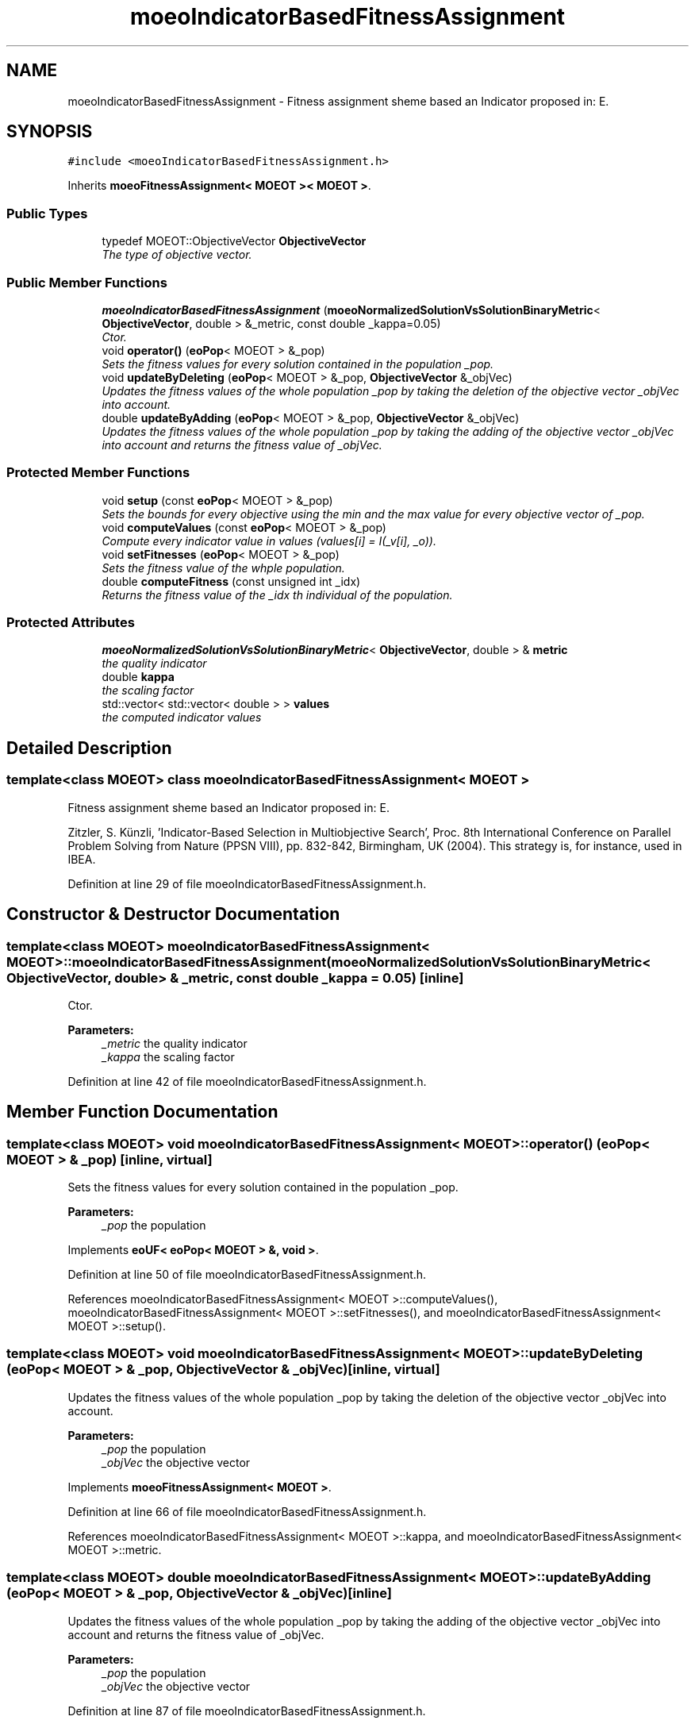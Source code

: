 .TH "moeoIndicatorBasedFitnessAssignment" 3 "26 Jun 2007" "Version 1.0-beta" "ParadisEO-MOEO" \" -*- nroff -*-
.ad l
.nh
.SH NAME
moeoIndicatorBasedFitnessAssignment \- Fitness assignment sheme based an Indicator proposed in: E.  

.PP
.SH SYNOPSIS
.br
.PP
\fC#include <moeoIndicatorBasedFitnessAssignment.h>\fP
.PP
Inherits \fBmoeoFitnessAssignment< MOEOT >< MOEOT >\fP.
.PP
.SS "Public Types"

.in +1c
.ti -1c
.RI "typedef MOEOT::ObjectiveVector \fBObjectiveVector\fP"
.br
.RI "\fIThe type of objective vector. \fP"
.in -1c
.SS "Public Member Functions"

.in +1c
.ti -1c
.RI "\fBmoeoIndicatorBasedFitnessAssignment\fP (\fBmoeoNormalizedSolutionVsSolutionBinaryMetric\fP< \fBObjectiveVector\fP, double > &_metric, const double _kappa=0.05)"
.br
.RI "\fICtor. \fP"
.ti -1c
.RI "void \fBoperator()\fP (\fBeoPop\fP< MOEOT > &_pop)"
.br
.RI "\fISets the fitness values for every solution contained in the population _pop. \fP"
.ti -1c
.RI "void \fBupdateByDeleting\fP (\fBeoPop\fP< MOEOT > &_pop, \fBObjectiveVector\fP &_objVec)"
.br
.RI "\fIUpdates the fitness values of the whole population _pop by taking the deletion of the objective vector _objVec into account. \fP"
.ti -1c
.RI "double \fBupdateByAdding\fP (\fBeoPop\fP< MOEOT > &_pop, \fBObjectiveVector\fP &_objVec)"
.br
.RI "\fIUpdates the fitness values of the whole population _pop by taking the adding of the objective vector _objVec into account and returns the fitness value of _objVec. \fP"
.in -1c
.SS "Protected Member Functions"

.in +1c
.ti -1c
.RI "void \fBsetup\fP (const \fBeoPop\fP< MOEOT > &_pop)"
.br
.RI "\fISets the bounds for every objective using the min and the max value for every objective vector of _pop. \fP"
.ti -1c
.RI "void \fBcomputeValues\fP (const \fBeoPop\fP< MOEOT > &_pop)"
.br
.RI "\fICompute every indicator value in values (values[i] = I(_v[i], _o)). \fP"
.ti -1c
.RI "void \fBsetFitnesses\fP (\fBeoPop\fP< MOEOT > &_pop)"
.br
.RI "\fISets the fitness value of the whple population. \fP"
.ti -1c
.RI "double \fBcomputeFitness\fP (const unsigned int _idx)"
.br
.RI "\fIReturns the fitness value of the _idx th individual of the population. \fP"
.in -1c
.SS "Protected Attributes"

.in +1c
.ti -1c
.RI "\fBmoeoNormalizedSolutionVsSolutionBinaryMetric\fP< \fBObjectiveVector\fP, double > & \fBmetric\fP"
.br
.RI "\fIthe quality indicator \fP"
.ti -1c
.RI "double \fBkappa\fP"
.br
.RI "\fIthe scaling factor \fP"
.ti -1c
.RI "std::vector< std::vector< double > > \fBvalues\fP"
.br
.RI "\fIthe computed indicator values \fP"
.in -1c
.SH "Detailed Description"
.PP 

.SS "template<class MOEOT> class moeoIndicatorBasedFitnessAssignment< MOEOT >"
Fitness assignment sheme based an Indicator proposed in: E. 

Zitzler, S. Künzli, 'Indicator-Based Selection in Multiobjective Search', Proc. 8th International Conference on Parallel Problem Solving from Nature (PPSN VIII), pp. 832-842, Birmingham, UK (2004). This strategy is, for instance, used in IBEA. 
.PP
Definition at line 29 of file moeoIndicatorBasedFitnessAssignment.h.
.SH "Constructor & Destructor Documentation"
.PP 
.SS "template<class MOEOT> \fBmoeoIndicatorBasedFitnessAssignment\fP< MOEOT >::\fBmoeoIndicatorBasedFitnessAssignment\fP (\fBmoeoNormalizedSolutionVsSolutionBinaryMetric\fP< \fBObjectiveVector\fP, double > & _metric, const double _kappa = \fC0.05\fP)\fC [inline]\fP"
.PP
Ctor. 
.PP
\fBParameters:\fP
.RS 4
\fI_metric\fP the quality indicator 
.br
\fI_kappa\fP the scaling factor 
.RE
.PP

.PP
Definition at line 42 of file moeoIndicatorBasedFitnessAssignment.h.
.SH "Member Function Documentation"
.PP 
.SS "template<class MOEOT> void \fBmoeoIndicatorBasedFitnessAssignment\fP< MOEOT >::operator() (\fBeoPop\fP< MOEOT > & _pop)\fC [inline, virtual]\fP"
.PP
Sets the fitness values for every solution contained in the population _pop. 
.PP
\fBParameters:\fP
.RS 4
\fI_pop\fP the population 
.RE
.PP

.PP
Implements \fBeoUF< eoPop< MOEOT > &, void >\fP.
.PP
Definition at line 50 of file moeoIndicatorBasedFitnessAssignment.h.
.PP
References moeoIndicatorBasedFitnessAssignment< MOEOT >::computeValues(), moeoIndicatorBasedFitnessAssignment< MOEOT >::setFitnesses(), and moeoIndicatorBasedFitnessAssignment< MOEOT >::setup().
.SS "template<class MOEOT> void \fBmoeoIndicatorBasedFitnessAssignment\fP< MOEOT >::updateByDeleting (\fBeoPop\fP< MOEOT > & _pop, \fBObjectiveVector\fP & _objVec)\fC [inline, virtual]\fP"
.PP
Updates the fitness values of the whole population _pop by taking the deletion of the objective vector _objVec into account. 
.PP
\fBParameters:\fP
.RS 4
\fI_pop\fP the population 
.br
\fI_objVec\fP the objective vector 
.RE
.PP

.PP
Implements \fBmoeoFitnessAssignment< MOEOT >\fP.
.PP
Definition at line 66 of file moeoIndicatorBasedFitnessAssignment.h.
.PP
References moeoIndicatorBasedFitnessAssignment< MOEOT >::kappa, and moeoIndicatorBasedFitnessAssignment< MOEOT >::metric.
.SS "template<class MOEOT> double \fBmoeoIndicatorBasedFitnessAssignment\fP< MOEOT >::updateByAdding (\fBeoPop\fP< MOEOT > & _pop, \fBObjectiveVector\fP & _objVec)\fC [inline]\fP"
.PP
Updates the fitness values of the whole population _pop by taking the adding of the objective vector _objVec into account and returns the fitness value of _objVec. 
.PP
\fBParameters:\fP
.RS 4
\fI_pop\fP the population 
.br
\fI_objVec\fP the objective vector 
.RE
.PP

.PP
Definition at line 87 of file moeoIndicatorBasedFitnessAssignment.h.
.PP
References moeoIndicatorBasedFitnessAssignment< MOEOT >::kappa, and moeoIndicatorBasedFitnessAssignment< MOEOT >::metric.
.SS "template<class MOEOT> void \fBmoeoIndicatorBasedFitnessAssignment\fP< MOEOT >::setup (const \fBeoPop\fP< MOEOT > & _pop)\fC [inline, protected]\fP"
.PP
Sets the bounds for every objective using the min and the max value for every objective vector of _pop. 
.PP
\fBParameters:\fP
.RS 4
\fI_pop\fP the population 
.RE
.PP

.PP
Definition at line 130 of file moeoIndicatorBasedFitnessAssignment.h.
.PP
References moeoIndicatorBasedFitnessAssignment< MOEOT >::metric, and moeoNormalizedSolutionVsSolutionBinaryMetric< ObjectiveVector, R >::setup().
.PP
Referenced by moeoIndicatorBasedFitnessAssignment< MOEOT >::operator()().
.SS "template<class MOEOT> void \fBmoeoIndicatorBasedFitnessAssignment\fP< MOEOT >::computeValues (const \fBeoPop\fP< MOEOT > & _pop)\fC [inline, protected]\fP"
.PP
Compute every indicator value in values (values[i] = I(_v[i], _o)). 
.PP
\fBParameters:\fP
.RS 4
\fI_pop\fP the population 
.RE
.PP

.PP
Definition at line 152 of file moeoIndicatorBasedFitnessAssignment.h.
.PP
References moeoIndicatorBasedFitnessAssignment< MOEOT >::metric, and moeoIndicatorBasedFitnessAssignment< MOEOT >::values.
.PP
Referenced by moeoIndicatorBasedFitnessAssignment< MOEOT >::operator()().
.SS "template<class MOEOT> void \fBmoeoIndicatorBasedFitnessAssignment\fP< MOEOT >::setFitnesses (\fBeoPop\fP< MOEOT > & _pop)\fC [inline, protected]\fP"
.PP
Sets the fitness value of the whple population. 
.PP
\fBParameters:\fP
.RS 4
\fI_pop\fP the population 
.RE
.PP

.PP
Definition at line 174 of file moeoIndicatorBasedFitnessAssignment.h.
.PP
References moeoIndicatorBasedFitnessAssignment< MOEOT >::computeFitness().
.PP
Referenced by moeoIndicatorBasedFitnessAssignment< MOEOT >::operator()().
.SS "template<class MOEOT> double \fBmoeoIndicatorBasedFitnessAssignment\fP< MOEOT >::computeFitness (const unsigned int _idx)\fC [inline, protected]\fP"
.PP
Returns the fitness value of the _idx th individual of the population. 
.PP
\fBParameters:\fP
.RS 4
\fI_idx\fP the index 
.RE
.PP

.PP
Definition at line 187 of file moeoIndicatorBasedFitnessAssignment.h.
.PP
References moeoIndicatorBasedFitnessAssignment< MOEOT >::kappa, and moeoIndicatorBasedFitnessAssignment< MOEOT >::values.
.PP
Referenced by moeoIndicatorBasedFitnessAssignment< MOEOT >::setFitnesses().

.SH "Author"
.PP 
Generated automatically by Doxygen for ParadisEO-MOEO from the source code.
